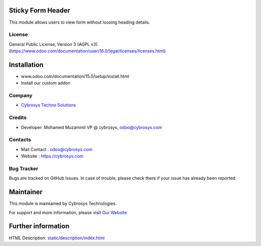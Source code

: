 .. image:: https://img.shields.io/badge/licence-AGPL--3-blue.svg
    :target: http://www.gnu.org/licenses/agpl-3.0-standalone.html
    :alt: License: AGPL-3

Sticky Form Header
==================
This module allows users to view form without loosing heading details.


License
-------
General Public License, Version 3 (AGPL v3).
(https://www.odoo.com/documentation/user/16.0/legal/licenses/licenses.html)

Installation
============
- www.odoo.com/documentation/15.0/setup/install.html
- Install our custom addon

Company
-------
* `Cybrosys Techno Solutions <https://cybrosys.com/>`__

Credits
-------
* Developer: Mohamed Muzammil VP @ cybrosys, odoo@cybrosys.com


Contacts
--------
* Mail Contact : odoo@cybrosys.com
* Website : https://cybrosys.com

Bug Tracker
-----------
Bugs are tracked on GitHub Issues. In case of trouble, please check there if your issue has already been reported.

Maintainer
==========
.. image:: https://cybrosys.com/images/logo.png
   :target: https://cybrosys.com

This module is maintained by Cybrosys Technologies.

For support and more information, please visit `Our Website <https://cybrosys.com/>`__

Further information
===================
HTML Description: `<static/description/index.html>`__